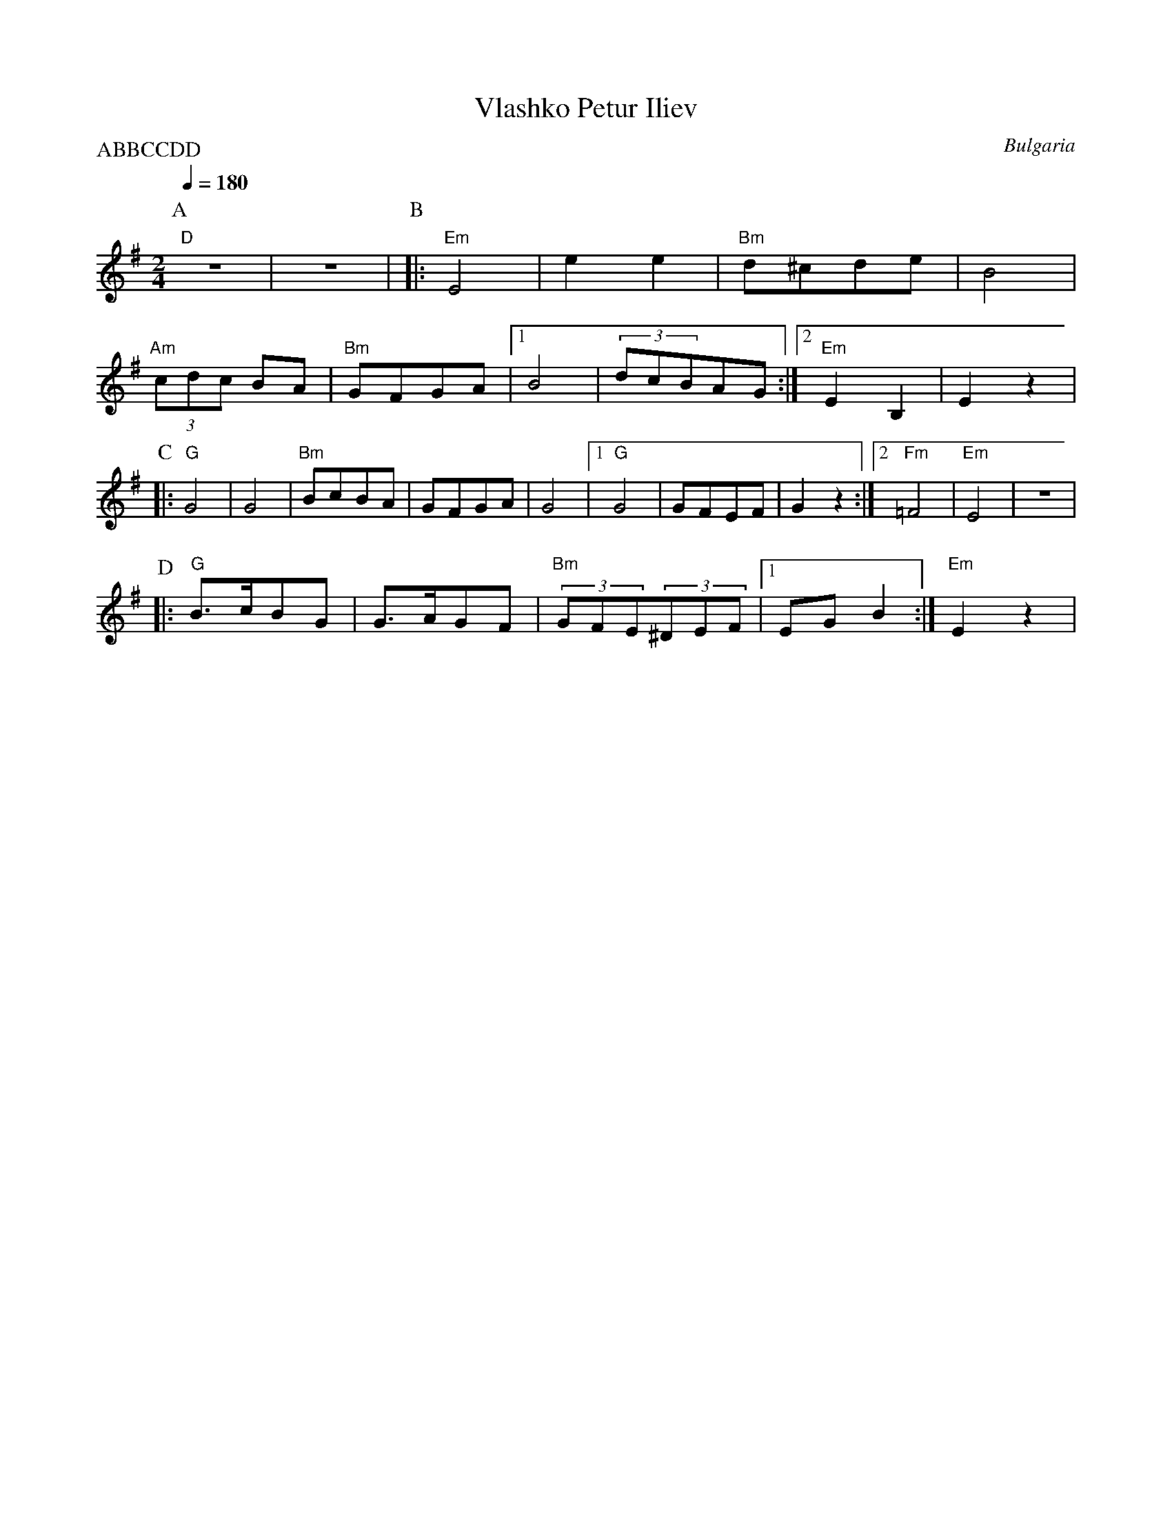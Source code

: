 X: 358
T: Vlashko Petur Iliev
O: Bulgaria
M: 2/4
L: 1/8
Q: 1/4=180
P:ABBCCDD
K: Em
%%MIDI program 110
%%MIDI bassprog 32
%%MIDI chordprog 32
P:A
  "D"z4       |z4      |\
P:B
|:"Em"E4      |e2 e2   |"Bm"d^cde      |B4        |
  "Am"(3cdc BA|"Bm"GFGA|[1 B4          |(3dcBAG   :|[2"Em"E2B,2|E2z2|
P:C
|:"G"G4       |G4      |"Bm"BcBA       |GFGA      |G4          |\
  [1"G"G4     |GFEF    |G2z2           :|[2"Fm"=F4|"Em"E4      |z4  |
P:D
|:"G"B>cBG    |G>AGF   |"Bm"(3GFE(3^DEF|[1 EGB2   :|"Em"E2z2   |

